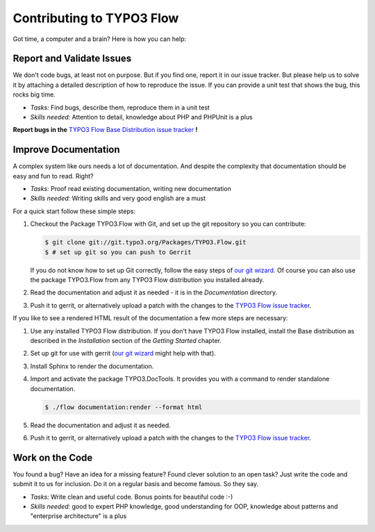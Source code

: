 .. _ch-contributing:

==========================
Contributing to TYPO3 Flow
==========================

Got time, a computer and a brain? Here is how you can help:

Report and Validate Issues
==========================

We don't code bugs, at least not on purpose. But if you find one, report it in
our issue tracker. But please help us to solve it by attaching a detailed description
of how to reproduce the issue. If you can provide a unit test that shows the bug,
this rocks big time.

* *Tasks:* Find bugs, describe them, reproduce them in a unit test
* *Skills needed:* Attention to detail, knowledge about PHP and PHPUnit is a plus

**Report bugs in the** `TYPO3 Flow Base Distribution issue tracker <http://forge.typo3.org/projects/flow3-distribution-base/issues>`_ **!**

Improve Documentation
=====================

A complex system like ours needs a lot of documentation. And despite the
complexity that documentation should be easy and fun to read. Right?

* *Tasks:* Proof read existing documentation, writing new documentation
* *Skills needed:* Writing skills and very good english are a must

For a quick start follow these simple steps:

#. Checkout the Package TYPO3.Flow with Git, and set up the git repository so you can contribute:

   .. code-block:: none

     $ git clone git://git.typo3.org/Packages/TYPO3.Flow.git
     $ # set up git so you can push to Gerrit

   If you do not know how to set up Git correctly, follow the easy steps of
   `our git wizard <http://www.wwwision.de/githelper/#Packages/TYPO3.Flow.git>`_.
   Of course you can also use the package TYPO3.Flow from any TYPO3 Flow distribution you
   installed already.

#. Read the documentation and adjust it as needed - it is in the *Documentation* directory.

#. Push it to gerrit, or alternatively upload a patch with the changes to the
   `TYPO3 Flow issue tracker <http://forge.typo3.org/projects/package-typo3-flow/issues>`_.

If you like to see a rendered HTML result of the documentation a few more steps are necessary:

#. Use any installed TYPO3 Flow distribution. If you don't have TYPO3 Flow installed, install the
   Base distribution as described in the *Installation* section of the *Getting Started* chapter.

#. Set up git for use with gerrit (`our git wizard`_ might help with that).

#. Install Sphinx to render the documentation.

#. Import and activate the package TYPO3.DocTools. It provides you with a command to render
   standalone documentation.

   .. code-block:: none

     $ ./flow documentation:render --format html

#. Read the documentation and adjust it as needed.

#. Push it to gerrit, or alternatively upload a patch with the changes to the
   `TYPO3 Flow issue tracker`_.

Work on the Code
================

You found a bug? Have an idea for a missing feature? Found clever solution to an
open task? Just write the code and submit it to us for inclusion. Do it on a
regular basis and become famous. So they say.

* *Tasks:* Write clean and useful code. Bonus points for beautiful code :-)
* *Skills needed:* good to expert PHP knowledge, good understanding for OOP,
  knowledge about patterns and "enterprise architecture" is a plus